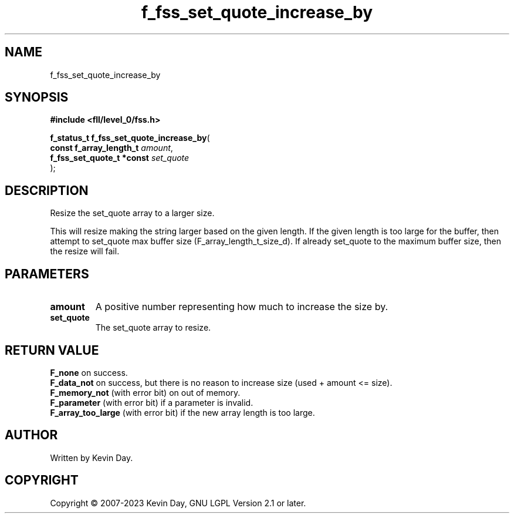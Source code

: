 .TH f_fss_set_quote_increase_by "3" "July 2023" "FLL - Featureless Linux Library 0.6.9" "Library Functions"
.SH "NAME"
f_fss_set_quote_increase_by
.SH SYNOPSIS
.nf
.B #include <fll/level_0/fss.h>
.sp
\fBf_status_t f_fss_set_quote_increase_by\fP(
    \fBconst f_array_length_t   \fP\fIamount\fP,
    \fBf_fss_set_quote_t *const \fP\fIset_quote\fP
);
.fi
.SH DESCRIPTION
.PP
Resize the set_quote array to a larger size.
.PP
This will resize making the string larger based on the given length. If the given length is too large for the buffer, then attempt to set_quote max buffer size (F_array_length_t_size_d). If already set_quote to the maximum buffer size, then the resize will fail.
.SH PARAMETERS
.TP
.B amount
A positive number representing how much to increase the size by.

.TP
.B set_quote
The set_quote array to resize.

.SH RETURN VALUE
.PP
\fBF_none\fP on success.
.br
\fBF_data_not\fP on success, but there is no reason to increase size (used + amount <= size).
.br
\fBF_memory_not\fP (with error bit) on out of memory.
.br
\fBF_parameter\fP (with error bit) if a parameter is invalid.
.br
\fBF_array_too_large\fP (with error bit) if the new array length is too large.
.SH AUTHOR
Written by Kevin Day.
.SH COPYRIGHT
.PP
Copyright \(co 2007-2023 Kevin Day, GNU LGPL Version 2.1 or later.
